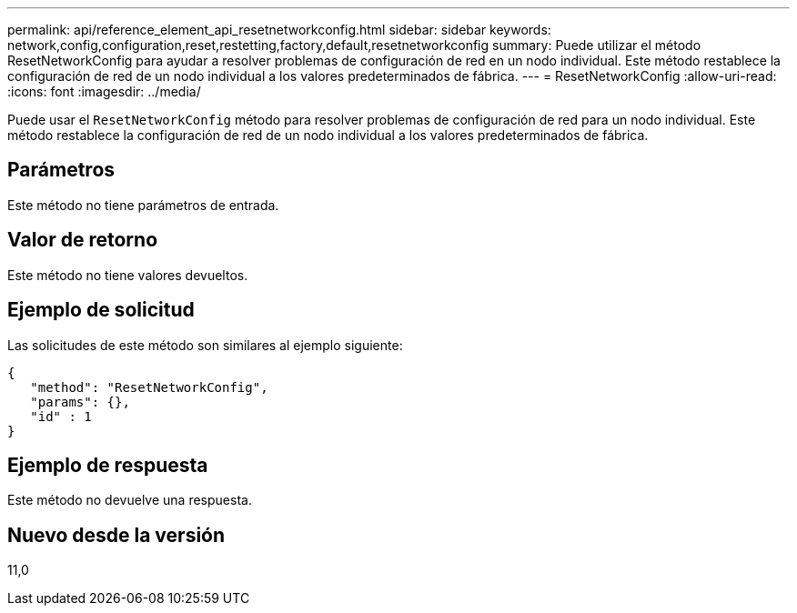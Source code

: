 ---
permalink: api/reference_element_api_resetnetworkconfig.html 
sidebar: sidebar 
keywords: network,config,configuration,reset,restetting,factory,default,resetnetworkconfig 
summary: Puede utilizar el método ResetNetworkConfig para ayudar a resolver problemas de configuración de red en un nodo individual. Este método restablece la configuración de red de un nodo individual a los valores predeterminados de fábrica. 
---
= ResetNetworkConfig
:allow-uri-read: 
:icons: font
:imagesdir: ../media/


[role="lead"]
Puede usar el `ResetNetworkConfig` método para resolver problemas de configuración de red para un nodo individual. Este método restablece la configuración de red de un nodo individual a los valores predeterminados de fábrica.



== Parámetros

Este método no tiene parámetros de entrada.



== Valor de retorno

Este método no tiene valores devueltos.



== Ejemplo de solicitud

Las solicitudes de este método son similares al ejemplo siguiente:

[listing]
----
{
   "method": "ResetNetworkConfig",
   "params": {},
   "id" : 1
}
----


== Ejemplo de respuesta

Este método no devuelve una respuesta.



== Nuevo desde la versión

11,0
